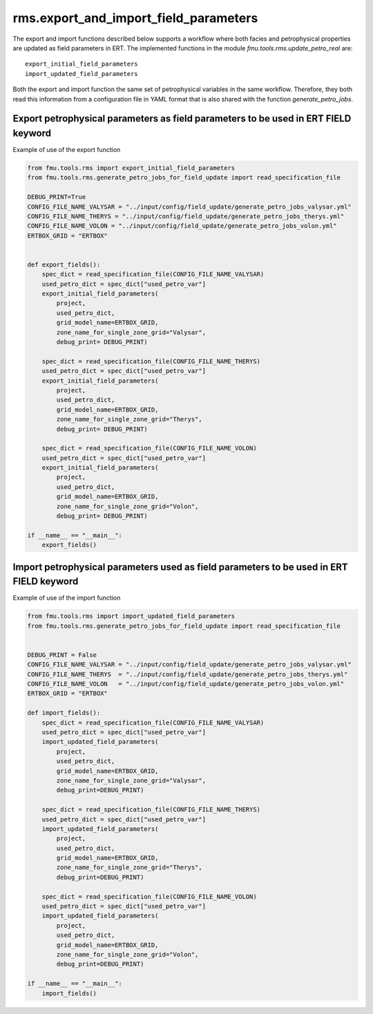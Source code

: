 rms.export_and_import_field_parameters
=======================================

The  export and import functions described below supports a workflow where
both facies and petrophysical properties are updated as field parameters in ERT.
The implemented functions in the module *fmu.tools.rms.update_petro_real* are::

    export_initial_field_parameters
    import_updated_field_parameters

Both the export and import function the same set of petrophysical variables in the
same workflow. Therefore, they both read this information from a configuration file
in YAML format that is also shared with the function *generate_petro_jobs*.

Export petrophysical parameters as field parameters to be used in ERT FIELD keyword
-------------------------------------------------------------------------------------

Example of use of the export function

.. code-block:: python

    from fmu.tools.rms import export_initial_field_parameters
    from fmu.tools.rms.generate_petro_jobs_for_field_update import read_specification_file

    DEBUG_PRINT=True
    CONFIG_FILE_NAME_VALYSAR = "../input/config/field_update/generate_petro_jobs_valysar.yml"
    CONFIG_FILE_NAME_THERYS = "../input/config/field_update/generate_petro_jobs_therys.yml"
    CONFIG_FILE_NAME_VOLON = "../input/config/field_update/generate_petro_jobs_volon.yml"
    ERTBOX_GRID = "ERTBOX"


    def export_fields():
        spec_dict = read_specification_file(CONFIG_FILE_NAME_VALYSAR)
        used_petro_dict = spec_dict["used_petro_var"]
        export_initial_field_parameters(
            project,
            used_petro_dict,
            grid_model_name=ERTBOX_GRID,
            zone_name_for_single_zone_grid="Valysar",
            debug_print= DEBUG_PRINT)

        spec_dict = read_specification_file(CONFIG_FILE_NAME_THERYS)
        used_petro_dict = spec_dict["used_petro_var"]
        export_initial_field_parameters(
            project,
            used_petro_dict,
            grid_model_name=ERTBOX_GRID,
            zone_name_for_single_zone_grid="Therys",
            debug_print= DEBUG_PRINT)

        spec_dict = read_specification_file(CONFIG_FILE_NAME_VOLON)
        used_petro_dict = spec_dict["used_petro_var"]
        export_initial_field_parameters(
            project,
            used_petro_dict,
            grid_model_name=ERTBOX_GRID,
            zone_name_for_single_zone_grid="Volon",
            debug_print= DEBUG_PRINT)

    if __name__ == "__main__":
        export_fields()


Import petrophysical parameters used as field parameters to be used in ERT FIELD keyword
------------------------------------------------------------------------------------------

Example of use of the import function

.. code-block:: python

    from fmu.tools.rms import import_updated_field_parameters
    from fmu.tools.rms.generate_petro_jobs_for_field_update import read_specification_file


    DEBUG_PRINT = False
    CONFIG_FILE_NAME_VALYSAR = "../input/config/field_update/generate_petro_jobs_valysar.yml"
    CONFIG_FILE_NAME_THERYS  = "../input/config/field_update/generate_petro_jobs_therys.yml"
    CONFIG_FILE_NAME_VOLON   = "../input/config/field_update/generate_petro_jobs_volon.yml"
    ERTBOX_GRID = "ERTBOX"

    def import_fields():
        spec_dict = read_specification_file(CONFIG_FILE_NAME_VALYSAR)
        used_petro_dict = spec_dict["used_petro_var"]
        import_updated_field_parameters(
            project,
            used_petro_dict,
            grid_model_name=ERTBOX_GRID,
            zone_name_for_single_zone_grid="Valysar",
            debug_print=DEBUG_PRINT)

        spec_dict = read_specification_file(CONFIG_FILE_NAME_THERYS)
        used_petro_dict = spec_dict["used_petro_var"]
        import_updated_field_parameters(
            project,
            used_petro_dict,
            grid_model_name=ERTBOX_GRID,
            zone_name_for_single_zone_grid="Therys",
            debug_print=DEBUG_PRINT)

        spec_dict = read_specification_file(CONFIG_FILE_NAME_VOLON)
        used_petro_dict = spec_dict["used_petro_var"]
        import_updated_field_parameters(
            project,
            used_petro_dict,
            grid_model_name=ERTBOX_GRID,
            zone_name_for_single_zone_grid="Volon",
            debug_print=DEBUG_PRINT)

    if __name__ == "__main__":
        import_fields()

